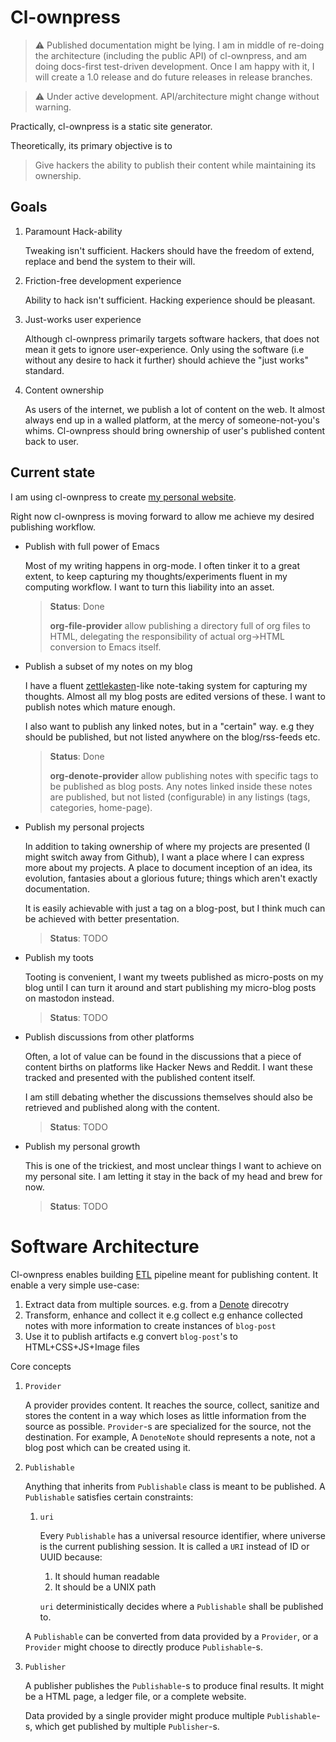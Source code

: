 * Cl-ownpress 

#+begin_quote
⚠️ Published documentation might be lying. I am in middle of re-doing the architecture (including the
public API) of cl-ownpress, and am doing docs-first test-driven development. Once I am happy with
it, I will create a 1.0 release and do future releases in release branches.
#+end_quote

#+begin_quote
⚠️ Under active development. API/architecture might change without warning.
#+end_quote

Practically, cl-ownpress is a static site generator.

Theoretically, its primary objective is to

#+begin_quote
Give hackers the ability to publish their content while maintaining its ownership.
#+end_quote

** Goals

1. Paramount Hack-ability

   Tweaking isn't sufficient. Hackers should have the freedom of extend, replace
   and bend the system to their will.

2. Friction-free development experience

   Ability to hack isn't sufficient. Hacking experience should be pleasant. 

3. Just-works user experience

   Although cl-ownpress primarily targets software hackers, that does not mean it gets to ignore
   user-experience. Only using the software (i.e without any desire to hack it further) should
   achieve the "just works" standard.

4. Content ownership

   As users of the internet, we publish a lot of content on the web. It almost always end up in a
   walled platform, at the mercy of someone-not-you's whims. Cl-ownpress should bring ownership of
   user's published content back to user.

** Current state

I am using cl-ownpress to create [[https://bitspook.in/][my personal website]].

Right now cl-ownpress is moving forward to allow me achieve my desired publishing workflow.

- Publish with full power of Emacs
  
  Most of my writing happens in org-mode. I often tinker it to a great extent,
  to keep capturing my thoughts/experiments fluent in my computing workflow.
  I want to turn this liability into an asset. 

  #+begin_quote 
  *Status*: Done

  *org-file-provider* allow publishing a directory full of org files to HTML,
  delegating the responsibility of actual org->HTML conversion to Emacs itself.
  #+end_quote

- Publish a subset of my notes on my blog

  I have a fluent [[https://en.wikipedia.org/wiki/Zettelkasten][zettlekasten]]-like note-taking system for capturing my
  thoughts. Almost all my blog posts are edited versions of these. I want to
  publish notes which mature enough.

  I also want to publish any linked notes, but in a "certain" way. e.g they
  should be published, but not listed anywhere on the blog/rss-feeds etc.
  
  #+begin_quote
  *Status*: Done

  *org-denote-provider* allow publishing notes with specific tags to be
  published as blog posts. Any notes linked inside these notes are published,
  but not listed (configurable) in any listings (tags, categories, home-page).
  #+end_quote

- Publish my personal projects

  In addition to taking ownership of where my projects are presented (I might
  switch away from Github), I want a place where I can express more about my
  projects. A place to document inception of an idea, its evolution, fantasies
  about a glorious future; things which aren't exactly documentation.

  It is easily achievable with just a tag on a blog-post, but I think much can
  be achieved with better presentation.

  #+begin_quote
  *Status*: TODO
  #+end_quote

- Publish my toots

  Tooting is convenient, I want my tweets published as micro-posts on my blog until I can turn it
  around and start publishing my micro-blog posts on mastodon instead.

  #+begin_quote
  *Status*: TODO
  #+end_quote

- Publish discussions from other platforms

  Often, a lot of value can be found in the discussions that a piece of content births on platforms
  like Hacker News and Reddit. I want these tracked and presented with the published content itself.

  I am still debating whether the discussions themselves should also be retrieved and published
  along with the content.

  #+begin_quote
  *Status*: TODO
  #+end_quote

- Publish my personal growth

  This is one of the trickiest, and most unclear things I want to achieve on my personal site. I am
  letting it stay in the back of my head and brew for now.

  #+begin_quote
  *Status*: TODO
  #+end_quote

* Software Architecture

Cl-ownpress enables building [[https://en.wikipedia.org/wiki/Extract,_transform,_load][ETL]] pipeline meant for publishing content. It enable a very simple
use-case:

1. Extract data from multiple sources. e.g. from a [[https://protesilaos.com/emacs/denote][Denote]] direcotry
2. Transform, enhance and collect it e.g collect e.g enhance collected notes with more information
   to create instances of =blog-post=
3. Use it to publish artifacts e.g convert =blog-post='s to HTML+CSS+JS+Image files

Core concepts

1. =Provider=

   A provider provides content. It reaches the source, collect, sanitize and stores the content in a
   way which loses as little information from the source as possible. =Provider=-s are specialized
   for the source, not the destination. For example, A =DenoteNote= should represents a note, not a
   blog post which can be created using it.

2. =Publishable=

   Anything that inherits from =Publishable= class is meant to be published. A =Publishable=
   satisfies certain constraints:

   1. =uri=

      Every =Publishable= has a universal resource identifier, where universe is the current
      publishing session. It is called a =URI= instead of ID or UUID because:
      
      1. It should human readable
      2. It should be a UNIX path

      =uri= deterministically decides where a =Publishable= shall be published to. 

   A =Publishable= can be converted from data provided by a =Provider=, or a =Provider= might choose
   to directly produce =Publishable=-s.

3. =Publisher=

   A publisher publishes the =Publishable=-s to produce final results. It might be a HTML page, a
   ledger file, or a complete website.

   Data provided by a single provider might produce multiple =Publishable=-s, which get published by
   multiple =Publisher=-s.

   
   

